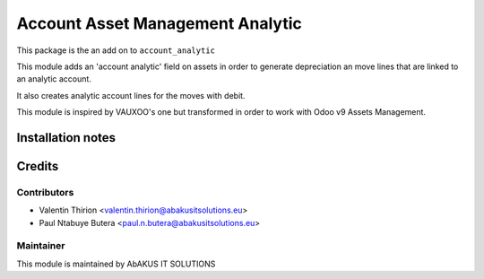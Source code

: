 =====================================
   Account Asset Management Analytic
=====================================

This package is the an add on to ``account_analytic``

This module adds an 'account analytic' field on assets in order to generate depreciation an move lines that are linked to an analytic account.

It also creates analytic account lines for the moves with debit.

This module is inspired by VAUXOO's one but transformed in order to work with Odoo v9 Assets Management.

Installation notes
==================

Credits
=======

Contributors
------------

* Valentin Thirion <valentin.thirion@abakusitsolutions.eu>
* Paul Ntabuye Butera <paul.n.butera@abakusitsolutions.eu>

Maintainer
-----------

.. image:: https://www.abakusitsolutions.eu/logos/abakus_logo_square_negatif.png
   :alt: AbAKUS IT SOLUTIONS
   :target: http://www.abakusitsolutions.eu

This module is maintained by AbAKUS IT SOLUTIONS

